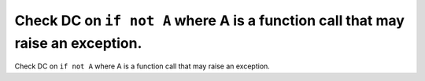 Check DC on ``if not A`` where A is a function call that may raise an exception.
================================================================================

Check DC on ``if not A`` where A is a function call that may raise an exception.
